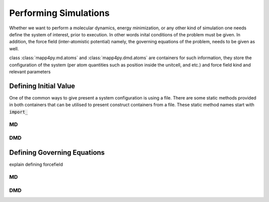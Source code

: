 **********************
Performing Simulations
**********************

Whether we want to perform a molecular dynamics, energy minimization, or any other kind of simulation one needs define the system of interest, prior to execution. In other words inital conditions of the problem must be given. In addition, the force field (inter-atomistic potential) namely, the governing equations of the problem, needs to be given as well.

.. autosummary::
   :toctree: generated/

   mapp4py.md.atoms
   mapp4py.dmd.atoms


class :class:`mapp4py.md.atoms` and :class:`mapp4py.dmd.atoms` are containers for such information, they store the configuration of the system (per atom quantities such as position inside the unitcell, and etc.) and force field kind and relevant parameters


Defining Initial Value
**********************

One of the common ways to give present a system configuration is using a file. There are some static methods provided in both containers that can be utilised to present construct containers from a file. These static method names start with :code:`import_`

MD
--
.. autosummary::
   :toctree: generated/

   mapp4py.md.atoms.import_cfg

DMD
---
.. autosummary::
   :toctree: generated/

   mapp4py.dmd.atoms.import_cfg

Defining Governing Equations
****************************

explain defining forcefield


MD
--
.. autosummary::
   :toctree: generated/
   
   mapp4py.md.atoms.ff_lj
   mapp4py.md.atoms.ff_fs
   mapp4py.md.atoms.ff_eam_funcfl
   mapp4py.md.atoms.ff_eam_setfl
   mapp4py.md.atoms.ff_eam_fs


DMD
---
.. autosummary::
   :toctree: generated/
   
   mapp4py.dmd.atoms.ff_eam_funcfl
   mapp4py.dmd.atoms.ff_eam_setfl
   mapp4py.dmd.atoms.ff_eam_fs



